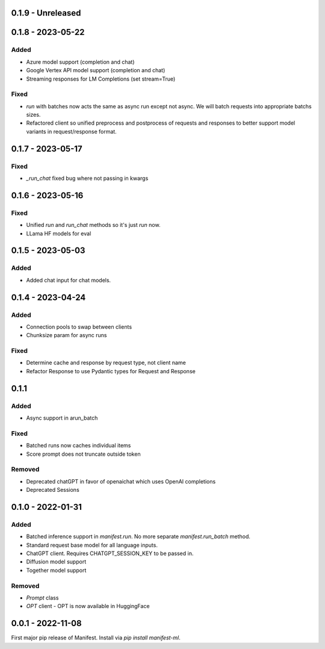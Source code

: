0.1.9 - Unreleased
---------------------

0.1.8 - 2023-05-22
---------------------
Added
^^^^^
* Azure model support (completion and chat)
* Google Vertex API model support (completion and chat)
* Streaming responses for LM Completions (set stream=True)

Fixed
^^^^^
* `run` with batches now acts the same as async run except not async. We will batch requests into appropriate batchs sizes.
* Refactored client so unified preprocess and postprocess of requests and responses to better support model variants in request/response format.

0.1.7 - 2023-05-17
---------------------
Fixed
^^^^^
* `_run_chat` fixed bug where not passing in kwargs

0.1.6 - 2023-05-16
---------------------
Fixed
^^^^^
* Unified `run` and `run_chat` methods so it's just `run` now.
* LLama HF models for eval

0.1.5 - 2023-05-03
---------------------
Added
^^^^^
* Added chat input for chat models.

0.1.4 - 2023-04-24
---------------------
Added
^^^^^
* Connection pools to swap between clients
* Chunksize param for async runs

Fixed
^^^^^
* Determine cache and response by request type, not client name
* Refactor Response to use Pydantic types for Request and Response

0.1.1
---------------------
Added
^^^^^
* Async support in arun_batch

Fixed
^^^^^
* Batched runs now caches individual items
* Score prompt does not truncate outside token

Removed
^^^^^
* Deprecated chatGPT in favor of openaichat which uses OpenAI completions
* Deprecated Sessions

0.1.0 - 2022-01-31
---------------------
Added
^^^^^
* Batched inference support in `manifest.run`. No more separate `manifest.run_batch` method.
* Standard request base model for all language inputs.
* ChatGPT client. Requires CHATGPT_SESSION_KEY to be passed in.
* Diffusion model support
* Together model support

Removed
^^^^^^^
* `Prompt` class
* `OPT` client - OPT is now available in HuggingFace

0.0.1 - 2022-11-08
-------------------
First major pip release of Manifest. Install via `pip install manifest-ml`.


.. _@lorr1: https://github.com/lorr1
